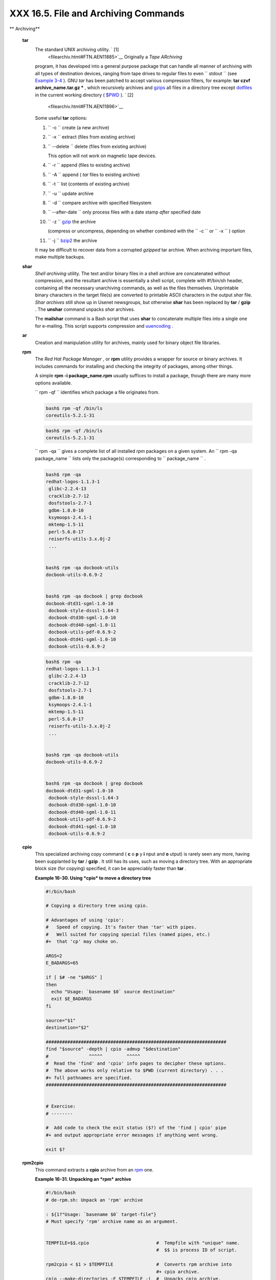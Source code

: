 
######################################
XXX  16.5. File and Archiving Commands
######################################


** Archiving**

 **tar**
    The standard UNIX archiving utility. ` [1]
     <filearchiv.html#FTN.AEN11885>`__ Originally a *Tape ARchiving*
    program, it has developed into a general purpose package that can
    handle all manner of archiving with all types of destination
    devices, ranging from tape drives to regular files to even
    ``         stdout        `` (see `Example
    3-4 <special-chars.html#EX58>`__ ). GNU *tar* has been patched to
    accept various compression filters, for example: **tar czvf
    archive\_name.tar.gz \*** , which recursively archives and
    `gzips <filearchiv.html#GZIPREF>`__ all files in a directory tree
    except `dotfiles <basic.html#DOTFILESREF>`__ in the current working
    directory ( `$PWD <internalvariables.html#PWDREF>`__ ). ` [2]
     <filearchiv.html#FTN.AEN11896>`__

    Some useful **tar** options:

    #. ``           -c          `` create (a new archive)

    #. ``           -x          `` extract (files from existing archive)

    #. ``           --delete          `` delete (files from existing
       archive)



       |Caution|

       This option will not work on magnetic tape devices.




    #. ``           -r          `` append (files to existing archive)

    #. ``           -A          `` append ( *tar* files to existing
       archive)

    #. ``           -t          `` list (contents of existing archive)

    #. ``           -u          `` update archive

    #. ``           -d          `` compare archive with specified
       filesystem

    #. ``           --after-date          `` only process files with a
       date stamp *after* specified date

    #. ``           -z          `` `gzip <filearchiv.html#GZIPREF>`__
       the archive

       (compress or uncompress, depending on whether combined with the
       ``           -c          `` or ``           -x          `` )
       option

    #. ``           -j          `` `bzip2 <filearchiv.html#BZIPREF>`__
       the archive



    |Caution|

    It may be difficult to recover data from a corrupted *gzipped* tar
    archive. When archiving important files, make multiple backups.




 **shar**
    *Shell archiving* utility. The text and/or binary files in a shell
    archive are concatenated without compression, and the resultant
    archive is essentially a shell script, complete with #!/bin/sh
    header, containing all the necessary unarchiving commands, as well
    as the files themselves. Unprintable binary characters in the target
    file(s) are converted to printable ASCII characters in the output
    *shar* file. *Shar archives* still show up in Usenet newsgroups, but
    otherwise **shar** has been replaced by **tar** / **gzip** . The
    **unshar** command unpacks *shar* archives.

    The **mailshar** command is a Bash script that uses **shar** to
    concatenate multiple files into a single one for e-mailing. This
    script supports compression and
    `uuencoding <filearchiv.html#UUENCODEREF>`__ .

 **ar**
    Creation and manipulation utility for archives, mainly used for
    binary object file libraries.

 **rpm**
    The *Red Hat Package Manager* , or **rpm** utility provides a
    wrapper for source or binary archives. It includes commands for
    installing and checking the integrity of packages, among other
    things.

    A simple **rpm -i package\_name.rpm** usually suffices to install a
    package, though there are many more options available.



    |Tip|

    ``                         rpm -qf                       ``
    identifies which package a file originates from.

    +--------------------------+--------------------------+--------------------------+
    | .. code-block:: sh
    |                          |
    |     bash$ rpm -qf /bin/l |
    | s                        |
    |     coreutils-5.2.1-31   |
    |                          |

    +--------------------------+--------------------------+--------------------------+


    .. code-block:: sh

        bash$ rpm -qf /bin/ls
        coreutils-5.2.1-31



    .. code-block:: sh

        bash$ rpm -qf /bin/ls
        coreutils-5.2.1-31







    |Tip|

    ``                         rpm -qa                       `` gives a
    complete list of all installed *rpm* packages on a given system. An
    ``                         rpm -qa package_name                       ``
    lists only the package(s) corresponding to
    ``            package_name           `` .

    +--------------------------+--------------------------+--------------------------+
    | .. code-block:: sh
    |                          |
    |     bash$ rpm -qa        |
    |     redhat-logos-1.1.3-1 |
    |      glibc-2.2.4-13      |
    |      cracklib-2.7-12     |
    |      dosfstools-2.7-1    |
    |      gdbm-1.8.0-10       |
    |      ksymoops-2.4.1-1    |
    |      mktemp-1.5-11       |
    |      perl-5.6.0-17       |
    |      reiserfs-utils-3.x. |
    | 0j-2                     |
    |      ...                 |
    |                          |
    |                          |
    |     bash$ rpm -qa docboo |
    | k-utils                  |
    |     docbook-utils-0.6.9- |
    | 2                        |
    |                          |
    |                          |
    |     bash$ rpm -qa docboo |
    | k | grep docbook         |
    |     docbook-dtd31-sgml-1 |
    | .0-10                    |
    |      docbook-style-dsssl |
    | -1.64-3                  |
    |      docbook-dtd30-sgml- |
    | 1.0-10                   |
    |      docbook-dtd40-sgml- |
    | 1.0-11                   |
    |      docbook-utils-pdf-0 |
    | .6.9-2                   |
    |      docbook-dtd41-sgml- |
    | 1.0-10                   |
    |      docbook-utils-0.6.9 |
    | -2                       |
    |                          |

    +--------------------------+--------------------------+--------------------------+


    .. code-block:: sh

        bash$ rpm -qa
        redhat-logos-1.1.3-1
         glibc-2.2.4-13
         cracklib-2.7-12
         dosfstools-2.7-1
         gdbm-1.8.0-10
         ksymoops-2.4.1-1
         mktemp-1.5-11
         perl-5.6.0-17
         reiserfs-utils-3.x.0j-2
         ...


        bash$ rpm -qa docbook-utils
        docbook-utils-0.6.9-2


        bash$ rpm -qa docbook | grep docbook
        docbook-dtd31-sgml-1.0-10
         docbook-style-dsssl-1.64-3
         docbook-dtd30-sgml-1.0-10
         docbook-dtd40-sgml-1.0-11
         docbook-utils-pdf-0.6.9-2
         docbook-dtd41-sgml-1.0-10
         docbook-utils-0.6.9-2



    .. code-block:: sh

        bash$ rpm -qa
        redhat-logos-1.1.3-1
         glibc-2.2.4-13
         cracklib-2.7-12
         dosfstools-2.7-1
         gdbm-1.8.0-10
         ksymoops-2.4.1-1
         mktemp-1.5-11
         perl-5.6.0-17
         reiserfs-utils-3.x.0j-2
         ...


        bash$ rpm -qa docbook-utils
        docbook-utils-0.6.9-2


        bash$ rpm -qa docbook | grep docbook
        docbook-dtd31-sgml-1.0-10
         docbook-style-dsssl-1.64-3
         docbook-dtd30-sgml-1.0-10
         docbook-dtd40-sgml-1.0-11
         docbook-utils-pdf-0.6.9-2
         docbook-dtd41-sgml-1.0-10
         docbook-utils-0.6.9-2





 **cpio**
    This specialized archiving copy command ( **c** o **p** y **i** nput
    and **o** utput) is rarely seen any more, having been supplanted by
    **tar** / **gzip** . It still has its uses, such as moving a
    directory tree. With an appropriate block size (for copying)
    specified, it can be appreciably faster than **tar** .


    **Example 16-30. Using *cpio* to move a directory tree**


    .. code-block:: sh

        #!/bin/bash

        # Copying a directory tree using cpio.

        # Advantages of using 'cpio':
        #   Speed of copying. It's faster than 'tar' with pipes.
        #   Well suited for copying special files (named pipes, etc.)
        #+  that 'cp' may choke on.

        ARGS=2
        E_BADARGS=65

        if [ $# -ne "$ARGS" ]
        then
          echo "Usage: `basename $0` source destination"
          exit $E_BADARGS
        fi

        source="$1"
        destination="$2"

        ###################################################################
        find "$source" -depth | cpio -admvp "$destination"
        #               ^^^^^         ^^^^^
        #  Read the 'find' and 'cpio' info pages to decipher these options.
        #  The above works only relative to $PWD (current directory) . . .
        #+ full pathnames are specified.
        ###################################################################


        # Exercise:
        # --------

        #  Add code to check the exit status ($?) of the 'find | cpio' pipe
        #+ and output appropriate error messages if anything went wrong.

        exit $?




 **rpm2cpio**
    This command extracts a **cpio** archive from an
    `rpm <filearchiv.html#RPMREF>`__ one.


    **Example 16-31. Unpacking an *rpm* archive**


    .. code-block:: sh

        #!/bin/bash
        # de-rpm.sh: Unpack an 'rpm' archive

        : ${1?"Usage: `basename $0` target-file"}
        # Must specify 'rpm' archive name as an argument.


        TEMPFILE=$$.cpio                         #  Tempfile with "unique" name.
                                                 #  $$ is process ID of script.

        rpm2cpio < $1 > $TEMPFILE                #  Converts rpm archive into
                                                 #+ cpio archive.
        cpio --make-directories -F $TEMPFILE -i  #  Unpacks cpio archive.
        rm -f $TEMPFILE                          #  Deletes cpio archive.

        exit 0

        #  Exercise:
        #  Add check for whether 1) "target-file" exists and
        #+                       2) it is an rpm archive.
        #  Hint:                    Parse output of 'file' command.




 **pax**
    The *pax* **p** ortable **a** rchive e **x** change toolkit
    facilitates periodic file backups and is designed to be
    cross-compatible between various flavors of UNIX. It was designed to
    replace `tar <filearchiv.html#TARREF>`__ and
    `cpio <filearchiv.html#CPIOREF>`__ .


    .. code-block:: sh

        pax -wf daily_backup.pax ~/linux-server/files
        #  Creates a tar archive of all files in the target directory.
        #  Note that the options to pax must be in the correct order --
        #+ pax -fw     has an entirely different effect.

        pax -f daily_backup.pax
        #  Lists the files in the archive.

        pax -rf daily_backup.pax ~/bsd-server/files
        #  Restores the backed-up files from the Linux machine
        #+ onto a BSD one.



    Note that *pax* handles many of the standard archiving and
    compression commands.



** Compression**

 **gzip**
    The standard GNU/UNIX compression utility, replacing the inferior
    and proprietary **compress** . The corresponding decompression
    command is **gunzip** , which is the equivalent of **gzip -d** .



    |Note|

    The ``            -c           `` option sends the output of
    **gzip** to ``            stdout           `` . This is useful when
    `piping <special-chars.html#PIPEREF>`__ to other commands.




    The **zcat** filter decompresses a *gzipped* file to
    ``         stdout        `` , as possible input to a pipe or
    redirection. This is, in effect, a **cat** command that works on
    compressed files (including files processed with the older
    `compress <filearchiv.html#COMPRESSREF>`__ utility). The **zcat**
    command is equivalent to **gzip -dc** .



    |Caution|

    On some commercial UNIX systems, **zcat** is a synonym for
    **uncompress -c** , and will not work on *gzipped* files.




    See also `Example 7-7 <comparison-ops.html#EX14>`__ .

 **bzip2**
    An alternate compression utility, usually more efficient (but
    slower) than **gzip** , especially on large files. The corresponding
    decompression command is **bunzip2** .

    Similar to the **zcat** command, **bzcat** decompresses a
    *bzipped2-ed* file to ``         stdout        `` .



    |Note|

    Newer versions of `tar <filearchiv.html#TARREF>`__ have been patched
    with **bzip2** support.




 **compress** , **uncompress**
    This is an older, proprietary compression utility found in
    commercial UNIX distributions. The more efficient **gzip** has
    largely replaced it. Linux distributions generally include a
    **compress** workalike for compatibility, although **gunzip** can
    unarchive files treated with **compress** .



    |Tip|

    The **znew** command transforms *compressed* files into *gzipped*
    ones.




 **sq**
    Yet another compression ( **sq** ueeze) utility, a filter that works
    only on sorted `ASCII <special-chars.html#ASCIIDEF>`__ word lists.
    It uses the standard invocation syntax for a filter, **sq <
    input-file > output-file** . Fast, but not nearly as efficient as
    `gzip <filearchiv.html#GZIPREF>`__ . The corresponding uncompression
    filter is **unsq** , invoked like **sq** .



    |Tip|

    The output of **sq** may be piped to **gzip** for further
    compression.




 **zip** , **unzip**
    Cross-platform file archiving and compression utility compatible
    with DOS *pkzip.exe* . "Zipped" archives seem to be a more common
    medium of file exchange on the Internet than "tarballs."

 **unarc** , **unarj** , **unrar**
    These Linux utilities permit unpacking archives compressed with the
    DOS *arc.exe* , *arj.exe* , and *rar.exe* programs.

 **lzma** , **unlzma** , **lzcat**
    Highly efficient Lempel-Ziv-Markov compression. The syntax of *lzma*
    is similar to that of *gzip* . The `7-zip
    Website <http://www.7-zip.org/sdk.html>`__ has more information.

 **xz** , **unxz** , **xzcat**
    A new high-efficiency compression tool, backward compatible with
    *lzma* , and with an invocation syntax similar to *gzip* . For more
    information, see the `Wikipedia
    entry <http://en.wikipedia.org/wiki/Xz>`__ .



** File Information**

 **file**
    A utility for identifying file types. The command
    ``                   file file-name                 `` will return a
    file specification for ``         file-name        `` , such as
    ``         ascii text        `` or ``         data        `` . It
    references the `magic numbers <sha-bang.html#MAGNUMREF>`__ found in
    ``         /usr/share/magic        `` ,
    ``         /etc/magic        `` , or
    ``         /usr/lib/magic        `` , depending on the Linux/UNIX
    distribution.

    The ``         -f        `` option causes **file** to run in
    `batch <timedate.html#BATCHPROCREF>`__ mode, to read from a
    designated file a list of filenames to analyze. The
    ``         -z        `` option, when used on a compressed target
    file, forces an attempt to analyze the uncompressed file type.


    .. code-block:: sh

        bash$ file test.tar.gz
        test.tar.gz: gzip compressed data, deflated,
         last modified: Sun Sep 16 13:34:51 2001, os: Unix

        bash file -z test.tar.gz
        test.tar.gz: GNU tar archive (gzip compressed data, deflated,
         last modified: Sun Sep 16 13:34:51 2001, os: Unix)





    .. code-block:: sh

        # Find sh and Bash scripts in a given directory:

        DIRECTORY=/usr/local/bin
        KEYWORD=Bourne
        # Bourne and Bourne-Again shell scripts

        file $DIRECTORY/* | fgrep $KEYWORD

        # Output:

        # /usr/local/bin/burn-cd:          Bourne-Again shell script text executable
        # /usr/local/bin/burnit:           Bourne-Again shell script text executable
        # /usr/local/bin/cassette.sh:      Bourne shell script text executable
        # /usr/local/bin/copy-cd:          Bourne-Again shell script text executable
        # . . .




    **Example 16-32. Stripping comments from C program files**


    .. code-block:: sh

        #!/bin/bash
        # strip-comment.sh: Strips out the comments (/* COMMENT */) in a C program.

        E_NOARGS=0
        E_ARGERROR=66
        E_WRONG_FILE_TYPE=67

        if [ $# -eq "$E_NOARGS" ]
        then
          echo "Usage: `basename $0` C-program-file" >&2 # Error message to stderr.
          exit $E_ARGERROR
        fi

        # Test for correct file type.
        type=`file $1 | awk '{ print $2, $3, $4, $5 }'`
        # "file $1" echoes file type . . .
        # Then awk removes the first field, the filename . . .
        # Then the result is fed into the variable "type."
        correct_type="ASCII C program text"

        if [ "$type" != "$correct_type" ]
        then
          echo
          echo "This script works on C program files only."
          echo
          exit $E_WRONG_FILE_TYPE
        fi


        # Rather cryptic sed script:
        #--------
        sed '
        /^\/\*/d
        /.*\*\//d
        ' $1
        #--------
        # Easy to understand if you take several hours to learn sed fundamentals.


        #  Need to add one more line to the sed script to deal with
        #+ case where line of code has a comment following it on same line.
        #  This is left as a non-trivial exercise.

        #  Also, the above code deletes non-comment lines with a "*/" . . .
        #+ not a desirable result.

        exit 0


        # ----------------------------------------------------------------
        # Code below this line will not execute because of 'exit 0' above.

        # Stephane Chazelas suggests the following alternative:

        usage() {
          echo "Usage: `basename $0` C-program-file" >&2
          exit 1
        }

        WEIRD=`echo -n -e '\377'`   # or WEIRD=$'\377'
        [[ $# -eq 1 ]] || usage
        case `file "$1"` in
          *"C program text"*) sed -e "s%/\*%${WEIRD}%g;s%\*/%${WEIRD}%g" "$1" \
             | tr '\377\n' '\n\377' \
             | sed -ne 'p;n' \
             | tr -d '\n' | tr '\377' '\n';;
          *) usage;;
        esac

        #  This is still fooled by things like:
        #  printf("/*");
        #  or
        #  /*  /* buggy embedded comment */
        #
        #  To handle all special cases (comments in strings, comments in string
        #+ where there is a \", \\" ...),
        #+ the only way is to write a C parser (using lex or yacc perhaps?).

        exit 0




 **which**
    **which command** gives the full path to "command." This is useful
    for finding out whether a particular command or utility is installed
    on the system.

    ``                   $bash which rm                 ``


    .. code-block:: sh

        /usr/bin/rm



    For an interesting use of this command, see `Example
    36-16 <colorizing.html#HORSERACE>`__ .

 **whereis**
    Similar to **which** , above, **whereis command** gives the full
    path to "command," but also to its `manpage <basic.html#MANREF>`__ .

    ``                   $bash whereis rm                 ``


    .. code-block:: sh

        rm: /bin/rm /usr/share/man/man1/rm.1.bz2



 **whatis**
    **whatis command** looks up "command" in the
    ``                   whatis                 `` database. This is
    useful for identifying system commands and important configuration
    files. Consider it a simplified **man** command.

    ``                   $bash whatis whatis                 ``


    .. code-block:: sh

        whatis               (1)  - search the whatis database for complete words




    **Example 16-33. Exploring ``           /usr/X11R6/bin          ``**


    .. code-block:: sh

        #!/bin/bash

        # What are all those mysterious binaries in /usr/X11R6/bin?

        DIRECTORY="/usr/X11R6/bin"
        # Try also "/bin", "/usr/bin", "/usr/local/bin", etc.

        for file in $DIRECTORY/*
        do
          whatis `basename $file`   # Echoes info about the binary.
        done

        exit 0

        #  Note: For this to work, you must create a "whatis" database
        #+ with /usr/sbin/makewhatis.
        #  You may wish to redirect output of this script, like so:
        #    ./what.sh >>whatis.db
        #  or view it a page at a time on stdout,
        #    ./what.sh | less




    See also `Example 11-3 <loops1.html#FILEINFO>`__ .

 **vdir**
    Show a detailed directory listing. The effect is similar to `ls
    -lb <basic.html#LSREF>`__ .

    This is one of the GNU *fileutils* .


    .. code-block:: sh

        bash$ vdir
        total 10
         -rw-r--r--    1 bozo  bozo      4034 Jul 18 22:04 data1.xrolo
         -rw-r--r--    1 bozo  bozo      4602 May 25 13:58 data1.xrolo.bak
         -rw-r--r--    1 bozo  bozo       877 Dec 17  2000 employment.xrolo

        bash ls -l
        total 10
         -rw-r--r--    1 bozo  bozo      4034 Jul 18 22:04 data1.xrolo
         -rw-r--r--    1 bozo  bozo      4602 May 25 13:58 data1.xrolo.bak
         -rw-r--r--    1 bozo  bozo       877 Dec 17  2000 employment.xrolo




 **locate** , **slocate**
    The **locate** command searches for files using a database stored
    for just that purpose. The **slocate** command is the secure version
    of **locate** (which may be aliased to **slocate** ).

    ``                   $bash locate hickson                 ``


    .. code-block:: sh

        /usr/lib/xephem/catalogs/hickson.edb



 **getfacl** , **setfacl**
    These commands *retrieve* or *set* the **f** ile **a** ccess **c**
    ontrol **l** ist -- the *owner* , *group* , and file permissions.


    .. code-block:: sh

        bash$ getfacl *
        # file: test1.txt
         # owner: bozo
         # group: bozgrp
         user::rw-
         group::rw-
         other::r--

         # file: test2.txt
         # owner: bozo
         # group: bozgrp
         user::rw-
         group::rw-
         other::r--



        bash$ setfacl -m u:bozo:rw yearly_budget.csv
        bash$ getfacl yearly_budget.csv
        # file: yearly_budget.csv
         # owner: accountant
         # group: budgetgrp
         user::rw-
         user:bozo:rw-
         user:accountant:rw-
         group::rw-
         mask::rw-
         other::r--




 **readlink**
    Disclose the file that a symbolic link points to.


    .. code-block:: sh

        bash$ readlink /usr/bin/awk
        ../../bin/gawk




 **strings**
    Use the **strings** command to find printable strings in a binary or
    data file. It will list sequences of printable characters found in
    the target file. This might be handy for a quick 'n dirty
    examination of a core dump or for looking at an unknown graphic
    image file (
    ``                   strings image-file | more                 ``
    might show something like *JFIF* , which would identify the file as
    a *jpeg* graphic). In a script, you would probably parse the output
    of **strings** with `grep <textproc.html#GREPREF>`__ or
    `sed <sedawk.html#SEDREF>`__ . See `Example
    11-8 <loops1.html#BINGREP>`__ and `Example
    11-10 <loops1.html#FINDSTRING>`__ .


    **Example 16-34. An "improved" *strings* command**


    .. code-block:: sh

        #!/bin/bash
        # wstrings.sh: "word-strings" (enhanced "strings" command)
        #
        #  This script filters the output of "strings" by checking it
        #+ against a standard word list file.
        #  This effectively eliminates gibberish and noise,
        #+ and outputs only recognized words.

        # ===========================================================
        #                 Standard Check for Script Argument(s)
        ARGS=1
        E_BADARGS=85
        E_NOFILE=86

        if [ $# -ne $ARGS ]
        then
          echo "Usage: `basename $0` filename"
          exit $E_BADARGS
        fi

        if [ ! -f "$1" ]                      # Check if file exists.
        then
            echo "File \"$1\" does not exist."
            exit $E_NOFILE
        fi
        # ===========================================================


        MINSTRLEN=3                           #  Minimum string length.
        WORDFILE=/usr/share/dict/linux.words  #  Dictionary file.
        #  May specify a different word list file
        #+ of one-word-per-line format.
        #  For example, the "yawl" word-list package,
        #  http://bash.deta.in/yawl-0.3.2.tar.gz


        wlist=`strings "$1" | tr A-Z a-z | tr '[:space:]' Z | \
               tr -cs '[:alpha:]' Z | tr -s '\173-\377' Z | tr Z ' '`

        # Translate output of 'strings' command with multiple passes of 'tr'.
        #  "tr A-Z a-z"  converts to lowercase.
        #  "tr '[:space:]'"  converts whitespace characters to Z's.
        #  "tr -cs '[:alpha:]' Z"  converts non-alphabetic characters to Z's,
        #+ and squeezes multiple consecutive Z's.
        #  "tr -s '\173-\377' Z"  converts all characters past 'z' to Z's
        #+ and squeezes multiple consecutive Z's,
        #+ which gets rid of all the weird characters that the previous
        #+ translation failed to deal with.
        #  Finally, "tr Z ' '" converts all those Z's to whitespace,
        #+ which will be seen as word separators in the loop below.

        #  ***********************************************************************
        #  Note the technique of feeding/piping the output of 'tr' back to itself,
        #+ but with different arguments and/or options on each successive pass.
        #  ***********************************************************************


        for word in $wlist                    #  Important:
                                              #  $wlist must not be quoted here.
                                              # "$wlist" does not work.
                                              #  Why not?
        do
          strlen=${#word}                     #  String length.
          if [ "$strlen" -lt "$MINSTRLEN" ]   #  Skip over short strings.
          then
            continue
          fi

          grep -Fw $word "$WORDFILE"          #   Match whole words only.
        #      ^^^                            #  "Fixed strings" and
                                              #+ "whole words" options.
        done

        exit $?






** Comparison**

 **diff** , **patch**
    **diff** : flexible file comparison utility. It compares the target
    files line-by-line sequentially. In some applications, such as
    comparing word dictionaries, it may be helpful to filter the files
    through `sort <textproc.html#SORTREF>`__ and **uniq** before piping
    them to **diff** .
    ``                   diff file-1           file-2                 ``
    outputs the lines in the files that differ, with carets showing
    which file each particular line belongs to.

    The ``         --side-by-side        `` option to **diff** outputs
    each compared file, line by line, in separate columns, with
    non-matching lines marked. The ``         -c        `` and
    ``         -u        `` options likewise make the output of the
    command easier to interpret.

    There are available various fancy frontends for **diff** , such as
    **sdiff** , **wdiff** , **xdiff** , and **mgdiff** .



    |Tip|

     The **diff** command returns an exit status of 0 if the compared
    files are identical, and 1 if they differ (or 2 when *binary* files
    are being compared). This permits use of **diff** in a test
    construct within a shell script (see below).




    A common use for **diff** is generating difference files to be used
    with **patch** The ``         -e        `` option outputs files
    suitable for **ed** or **ex** scripts.

    **patch** : flexible versioning utility. Given a difference file
    generated by **diff** , **patch** can upgrade a previous version of
    a package to a newer version. It is much more convenient to
    distribute a relatively small "diff" file than the entire body of a
    newly revised package. Kernel "patches" have become the preferred
    method of distributing the frequent releases of the Linux kernel.


    .. code-block:: sh

        patch -p1 <patch-file
        # Takes all the changes listed in 'patch-file'
        # and applies them to the files referenced therein.
        # This upgrades to a newer version of the package.



    Patching the kernel:


    .. code-block:: sh

        cd /usr/src
        gzip -cd patchXX.gz | patch -p0
        # Upgrading kernel source using 'patch'.
        # From the Linux kernel docs "README",
        # by anonymous author (Alan Cox?).





    |Note|

    The **diff** command can also recursively compare directories (for
    the filenames present).

    +--------------------------+--------------------------+--------------------------+
    | .. code-block:: sh
    |                          |
    |     bash$ diff -r ~/note |
    | s1 ~/notes2              |
    |     Only in /home/bozo/n |
    | otes1: file02            |
    |      Only in /home/bozo/ |
    | notes1: file03           |
    |      Only in /home/bozo/ |
    | notes2: file04           |
    |                          |

    +--------------------------+--------------------------+--------------------------+


    .. code-block:: sh

        bash$ diff -r ~/notes1 ~/notes2
        Only in /home/bozo/notes1: file02
         Only in /home/bozo/notes1: file03
         Only in /home/bozo/notes2: file04



    .. code-block:: sh

        bash$ diff -r ~/notes1 ~/notes2
        Only in /home/bozo/notes1: file02
         Only in /home/bozo/notes1: file03
         Only in /home/bozo/notes2: file04







    |Tip|

    Use **zdiff** to compare *gzipped* files.






    |Tip|

    Use **diffstat** to create a histogram (point-distribution graph) of
    output from **diff** .




 **diff3** , **merge**
    An extended version of **diff** that compares three files at a time.
    This command returns an exit value of 0 upon successful execution,
    but unfortunately this gives no information about the results of the
    comparison.


    .. code-block:: sh

        bash$ diff3 file-1 file-2 file-3
        ====
         1:1c
           This is line 1 of "file-1".
         2:1c
           This is line 1 of "file-2".
         3:1c
           This is line 1 of "file-3"




     The **merge** (3-way file merge) command is an interesting adjunct
    to *diff3* . Its syntax is
    ``                   merge Mergefile file1 file2                 ``
    . The result is to output to ``         Mergefile        `` the
    changes that lead from ``         file1        `` to
    ``         file2        `` . Consider this command a stripped-down
    version of *patch* .

 **sdiff**
    Compare and/or edit two files in order to merge them into an output
    file. Because of its interactive nature, this command would find
    little use in a script.

 **cmp**
    The **cmp** command is a simpler version of **diff** , above.
    Whereas **diff** reports the differences between two files, **cmp**
    merely shows at what point they differ.



    |Note|

    Like **diff** , **cmp** returns an exit status of 0 if the compared
    files are identical, and 1 if they differ. This permits use in a
    test construct within a shell script.





    **Example 16-35. Using *cmp* to compare two files within a script.**


    .. code-block:: sh

        #!/bin/bash
        # file-comparison.sh

        ARGS=2  # Two args to script expected.
        E_BADARGS=85
        E_UNREADABLE=86

        if [ $# -ne "$ARGS" ]
        then
          echo "Usage: `basename $0` file1 file2"
          exit $E_BADARGS
        fi

        if [[ ! -r "$1" || ! -r "$2" ]]
        then
          echo "Both files to be compared must exist and be readable."
          exit $E_UNREADABLE
        fi

        cmp $1 $2 &> /dev/null
        #   Redirection to /dev/null buries the output of the "cmp" command.
        #   cmp -s $1 $2  has same result ("-s" silent flag to "cmp")
        #   Thank you  Anders Gustavsson for pointing this out.
        #
        #  Also works with 'diff', i.e.,
        #+ diff $1 $2 &> /dev/null

        if [ $? -eq 0 ]         # Test exit status of "cmp" command.
        then
          echo "File \"$1\" is identical to file \"$2\"."
        else
          echo "File \"$1\" differs from file \"$2\"."
        fi

        exit 0






    |Tip|

    Use **zcmp** on *gzipped* files.




 **comm**
    Versatile file comparison utility. The files must be sorted for this
    to be useful.

    **comm ``                     -options                   ``
    ``                     first-file                   ``
    ``                     second-file                   ``**

    ``                   comm file-1 file-2                 `` outputs
    three columns:

    -  column 1 = lines unique to ``           file-1          ``

    -  column 2 = lines unique to ``           file-2          ``

    -  column 3 = lines common to both.

    The options allow suppressing output of one or more columns.

    -  ``           -1          `` suppresses column
       ``           1          ``

    -  ``           -2          `` suppresses column
       ``           2          ``

    -  ``           -3          `` suppresses column
       ``           3          ``

    -  ``           -12          `` suppresses both columns
       ``           1          `` and ``           2          `` , etc.

    This command is useful for comparing "dictionaries" or *word lists*
    -- sorted text files with one word per line.



** Utilities**

 **basename**
    Strips the path information from a file name, printing only the file
    name. The construction
    ``                   basename         $0                 `` lets the
    script know its name, that is, the name it was invoked by. This can
    be used for "usage" messages if, for example a script is called with
    missing arguments:


    .. code-block:: sh

        echo "Usage: `basename $0` arg1 arg2 ... argn"



 **dirname**
    Strips the **basename** from a filename, printing only the path
    information.



    |Note|

    **basename** and **dirname** can operate on any arbitrary string.
    The argument does not need to refer to an existing file, or even be
    a filename for that matter (see `Example
    A-7 <contributed-scripts.html#DAYSBETWEEN>`__ ).





    **Example 16-36. *basename* and *dirname***


    .. code-block:: sh

        #!/bin/bash

        address=/home/bozo/daily-journal.txt

        echo "Basename of /home/bozo/daily-journal.txt = `basename $address`"
        echo "Dirname of /home/bozo/daily-journal.txt = `dirname $address`"
        echo
        echo "My own home is `basename ~/`."         # `basename ~` also works.
        echo "The home of my home is `dirname ~/`."  # `dirname ~`  also works.

        exit 0




 **split** , **csplit**
    These are utilities for splitting a file into smaller chunks. Their
    usual use is for splitting up large files in order to back them up
    on floppies or preparatory to e-mailing or uploading them.

    The **csplit** command splits a file according to *context* , the
    split occuring where patterns are matched.


    **Example 16-37. A script that copies itself in sections**


    .. code-block:: sh

        #!/bin/bash
        # splitcopy.sh

        #  A script that splits itself into chunks,
        #+ then reassembles the chunks into an exact copy
        #+ of the original script.

        CHUNKSIZE=4    #  Size of first chunk of split files.
        OUTPREFIX=xx   #  csplit prefixes, by default,
                       #+ files with "xx" ...

        csplit "$0" "$CHUNKSIZE"

        # Some comment lines for padding . . .
        # Line 15
        # Line 16
        # Line 17
        # Line 18
        # Line 19
        # Line 20

        cat "$OUTPREFIX"* > "$0.copy"  # Concatenate the chunks.
        rm "$OUTPREFIX"*               # Get rid of the chunks.

        exit $?






** Encoding and Encryption**

 **sum** , **cksum** , **md5sum** , **sha1sum**
     These are utilities for generating *checksums* . A *checksum* is a
    number ` [3]  <filearchiv.html#FTN.AEN12840>`__ mathematically
    calculated from the contents of a file, for the purpose of checking
    its integrity. A script might refer to a list of checksums for
    security purposes, such as ensuring that the contents of key system
    files have not been altered or corrupted. For security applications,
    use the **md5sum** ( **m** essage **d** igest **5** check **sum** )
    command, or better yet, the newer **sha1sum** (Secure Hash
    Algorithm). ` [4]  <filearchiv.html#FTN.AEN12849>`__


    .. code-block:: sh

        bash$ cksum /boot/vmlinuz
        1670054224 804083 /boot/vmlinuz

        bash$ echo -n "Top Secret" | cksum
        3391003827 10



        bash$ md5sum /boot/vmlinuz
        0f43eccea8f09e0a0b2b5cf1dcf333ba  /boot/vmlinuz

        bash$ echo -n "Top Secret" | md5sum
        8babc97a6f62a4649716f4df8d61728f  -






    |Note|

    The **cksum** command shows the size, in bytes, of its target,
    whether file or ``            stdout           `` .

    The **md5sum** and **sha1sum** commands display a
    `dash <special-chars.html#DASHREF2>`__ when they receive their input
    from ``            stdout           `` .





    **Example 16-38. Checking file integrity**


    .. code-block:: sh

        #!/bin/bash
        # file-integrity.sh: Checking whether files in a given directory
        #                    have been tampered with.

        E_DIR_NOMATCH=80
        E_BAD_DBFILE=81

        dbfile=File_record.md5
        # Filename for storing records (database file).


        set_up_database ()
        {
          echo ""$directory"" > "$dbfile"
          # Write directory name to first line of file.
          md5sum "$directory"/* >> "$dbfile"
          # Append md5 checksums and filenames.
        }

        check_database ()
        {
          local n=0
          local filename
          local checksum

          # ------------------------------------------- #
          #  This file check should be unnecessary,
          #+ but better safe than sorry.

          if [ ! -r "$dbfile" ]
          then
            echo "Unable to read checksum database file!"
            exit $E_BAD_DBFILE
          fi
          # ------------------------------------------- #

          while read record[n]
          do

            directory_checked="${record[0]}"
            if [ "$directory_checked" != "$directory" ]
            then
              echo "Directories do not match up!"
              # Tried to use file for a different directory.
              exit $E_DIR_NOMATCH
            fi

            if [ "$n" -gt 0 ]   # Not directory name.
            then
              filename[n]=$( echo ${record[$n]} | awk '{ print $2 }' )
              #  md5sum writes records backwards,
              #+ checksum first, then filename.
              checksum[n]=$( md5sum "${filename[n]}" )


              if [ "${record[n]}" = "${checksum[n]}" ]
              then
                echo "${filename[n]} unchanged."

                elif [ "`basename ${filename[n]}`" != "$dbfile" ]
                       #  Skip over checksum database file,
                       #+ as it will change with each invocation of script.
                       #  ---
                       #  This unfortunately means that when running
                       #+ this script on $PWD, tampering with the
                       #+ checksum database file will not be detected.
                       #  Exercise: Fix this.
                then
                  echo "${filename[n]} : CHECKSUM ERROR!"
                # File has been changed since last checked.
                fi

              fi



            let "n+=1"
          done <"$dbfile"       # Read from checksum database file.

        }

        # =================================================== #
        # main ()

        if [ -z  "$1" ]
        then
          directory="$PWD"      #  If not specified,
        else                    #+ use current working directory.
          directory="$1"
        fi

        clear                   # Clear screen.
        echo " Running file integrity check on $directory"
        echo

        # ------------------------------------------------------------------ #
          if [ ! -r "$dbfile" ] # Need to create database file?
          then
            echo "Setting up database file, \""$directory"/"$dbfile"\"."; echo
            set_up_database
          fi
        # ------------------------------------------------------------------ #

        check_database          # Do the actual work.

        echo

        #  You may wish to redirect the stdout of this script to a file,
        #+ especially if the directory checked has many files in it.

        exit 0

        #  For a much more thorough file integrity check,
        #+ consider the "Tripwire" package,
        #+ http://sourceforge.net/projects/tripwire/.




    Also see `Example A-19 <contributed-scripts.html#DIRECTORYINFO>`__ ,
    `Example 36-16 <colorizing.html#HORSERACE>`__ , and `Example
    10-2 <string-manipulation.html#RANDSTRING>`__ for creative uses of
    the **md5sum** command.



    |Note|

    There have been reports that the 128-bit **md5sum** can be cracked,
    so the more secure 160-bit **sha1sum** is a welcome new addition to
    the checksum toolkit.

    +--------------------------+--------------------------+--------------------------+
    | .. code-block:: sh
    |                          |
    |     bash$ md5sum testfil |
    | e                        |
    |     e181e2c8720c60522c4c |
    | 4c981108e367  testfile   |
    |                          |
    |                          |
    |     bash$ sha1sum testfi |
    | le                       |
    |     5d7425a9c08a66c3177f |
    | 1e31286fa40986ffc996  te |
    | stfile                   |
    |                          |

    +--------------------------+--------------------------+--------------------------+


    .. code-block:: sh

        bash$ md5sum testfile
        e181e2c8720c60522c4c4c981108e367  testfile


        bash$ sha1sum testfile
        5d7425a9c08a66c3177f1e31286fa40986ffc996  testfile



    .. code-block:: sh

        bash$ md5sum testfile
        e181e2c8720c60522c4c4c981108e367  testfile


        bash$ sha1sum testfile
        5d7425a9c08a66c3177f1e31286fa40986ffc996  testfile





    Security consultants have demonstrated that even **sha1sum** can be
    compromised. Fortunately, newer Linux distros include longer
    bit-length **sha224sum** , **sha256sum** , **sha384sum** , and
    **sha512sum** commands.

 **uuencode**
    This utility encodes binary files (images, sound files, compressed
    files, etc.) into `ASCII <special-chars.html#ASCIIDEF>`__
    characters, making them suitable for transmission in the body of an
    e-mail message or in a newsgroup posting. This is especially useful
    where MIME (multimedia) encoding is not available.

 **uudecode**
    This reverses the encoding, decoding *uuencoded* files back into the
    original binaries.


    **Example 16-39. Uudecoding encoded files**


    .. code-block:: sh

        #!/bin/bash
        # Uudecodes all uuencoded files in current working directory.

        lines=35        # Allow 35 lines for the header (very generous).

        for File in *   # Test all the files in $PWD.
        do
          search1=`head -n $lines $File | grep begin | wc -w`
          search2=`tail -n $lines $File | grep end | wc -w`
          #  Uuencoded files have a "begin" near the beginning,
          #+ and an "end" near the end.
          if [ "$search1" -gt 0 ]
          then
            if [ "$search2" -gt 0 ]
            then
              echo "uudecoding - $File -"
              uudecode $File
            fi
          fi
        done

        #  Note that running this script upon itself fools it
        #+ into thinking it is a uuencoded file,
        #+ because it contains both "begin" and "end".

        #  Exercise:
        #  --------
        #  Modify this script to check each file for a newsgroup header,
        #+ and skip to next if not found.

        exit 0






    |Tip|

    The `fold -s <textproc.html#FOLDREF>`__ command may be useful
    (possibly in a pipe) to process long uudecoded text messages
    downloaded from Usenet newsgroups.




 **mimencode** , **mmencode**
    The **mimencode** and **mmencode** commands process
    multimedia-encoded e-mail attachments. Although *mail user agents*
    (such as *pine* or *kmail* ) normally handle this automatically,
    these particular utilities permit manipulating such attachments
    manually from the command-line or in `batch processing
    mode <timedate.html#BATCHPROCREF>`__ by means of a shell script.

 **crypt**
    At one time, this was the standard UNIX file encryption utility. `
    [5]  <filearchiv.html#FTN.AEN12969>`__ Politically-motivated
    government regulations prohibiting the export of encryption software
    resulted in the disappearance of **crypt** from much of the UNIX
    world, and it is still missing from most Linux distributions.
    Fortunately, programmers have come up with a number of decent
    alternatives to it, among them the author's very own
    `cruft <ftp://metalab.unc.edu/pub/Linux/utils/file/cruft-0.2.tar.gz>`__
    (see `Example A-4 <contributed-scripts.html#ENCRYPTEDPW>`__ ).

 **openssl**
    This is an Open Source implementation of *Secure Sockets Layer*
    encryption.


    .. code-block:: sh

        # To encrypt a file:
        openssl aes-128-ecb -salt -in file.txt -out file.encrypted \
        -pass pass:my_password
        #          ^^^^^^^^^^^   User-selected password.
        #       aes-128-ecb      is the encryption method chosen.

        # To decrypt an openssl-encrypted file:
        openssl aes-128-ecb -d -salt -in file.encrypted -out file.txt \
        -pass pass:my_password
        #          ^^^^^^^^^^^   User-selected password.



    `Piping <special-chars.html#PIPEREF>`__ *openssl* to/from
    `tar <filearchiv.html#TARREF>`__ makes it possible to encrypt an
    entire directory tree.


    .. code-block:: sh

        # To encrypt a directory:

        sourcedir="/home/bozo/testfiles"
        encrfile="encr-dir.tar.gz"
        password=my_secret_password

        tar czvf - "$sourcedir" |
        openssl des3 -salt -out "$encrfile" -pass pass:"$password"
        #       ^^^^   Uses des3 encryption.
        # Writes encrypted file "encr-dir.tar.gz" in current working directory.

        # To decrypt the resulting tarball:
        openssl des3 -d -salt -in "$encrfile" -pass pass:"$password" |
        tar -xzv
        # Decrypts and unpacks into current working directory.



    Of course, *openssl* has many other uses, such as obtaining signed
    *certificates* for Web sites. See the `info <basic.html#INFOREF>`__
    page.

 **shred**
    Securely erase a file by overwriting it multiple times with random
    bit patterns before deleting it. This command has the same effect as
    `Example 16-61 <extmisc.html#BLOTOUT>`__ , but does it in a more
    thorough and elegant manner.

    This is one of the GNU *fileutils* .



    |Caution|

    Advanced forensic technology may still be able to recover the
    contents of a file, even after application of **shred** .






** Miscellaneous**

 **mktemp**
    Create a *temporary file* ` [6]  <filearchiv.html#FTN.AEN13030>`__
    with a "unique" filename. When invoked from the command-line without
    additional arguments, it creates a zero-length file in the
    ``         /tmp        `` directory.


    .. code-block:: sh

        bash$ mktemp
        /tmp/tmp.zzsvql3154





    .. code-block:: sh

        PREFIX=filename
        tempfile=`mktemp $PREFIX.XXXXXX`
        #                        ^^^^^^ Need at least 6 placeholders
        #+                              in the filename template.
        #   If no filename template supplied,
        #+ "tmp.XXXXXXXXXX" is the default.

        echo "tempfile name = $tempfile"
        # tempfile name = filename.QA2ZpY
        #                 or something similar...

        #  Creates a file of that name in the current working directory
        #+ with 600 file permissions.
        #  A "umask 177" is therefore unnecessary,
        #+ but it's good programming practice nevertheless.



 **make**

    Utility for building and compiling binary packages. This can also be
    used for any set of operations triggered by incremental changes in
    source files.

    The *make* command checks a ``         Makefile        `` , a list
    of file dependencies and operations to be carried out.

    The *make* utility is, in effect, a powerful scripting language
    similar in many ways to *Bash* , but with the capability of
    recognizing *dependencies* . For in-depth coverage of this useful
    tool set, see the `GNU software documentation
    site <http://www.gnu.org/manual/manual.html>`__ .

 **install**
    Special purpose file copying command, similar to
    `cp <basic.html#CPREF>`__ , but capable of setting permissions and
    attributes of the copied files. This command seems tailormade for
    installing software packages, and as such it shows up frequently in
    ``         Makefiles        `` (in the
    ``                   make           install :                 ``
    section). It could likewise prove useful in installation scripts.

 **dos2unix**
    This utility, written by Benjamin Lin and collaborators, converts
    DOS-formatted text files (lines terminated by CR-LF) to UNIX format
    (lines terminated by LF only), and
    `vice-versa <gotchas.html#DOSNEWLINES>`__ .

 **ptx**
    The **ptx [targetfile]** command outputs a permuted index
    (cross-reference list) of the targetfile. This may be further
    filtered and formatted in a pipe, if necessary.

 **more** , **less**
    Pagers that display a text file or stream to
    ``         stdout        `` , one screenful at a time. These may be
    used to filter the output of ``         stdout        `` . . . or of
    a script.

    An interesting application of *more* is to "test drive" a command
    sequence, to forestall potentially unpleasant consequences.


    .. code-block:: sh

        ls /home/bozo | awk '{print "rm -rf " $1}' | more
        #                                            ^^^^

        # Testing the effect of the following (disastrous) command-line:
        #      ls /home/bozo | awk '{print "rm -rf " $1}' | sh
        #      Hand off to the shell to execute . . .       ^^



    The *less* pager has the interesting property of doing a formatted
    display of *man page* source. See `Example
    A-39 <contributed-scripts.html#MANED>`__ .



Notes
~~~~~


` [1]  <filearchiv.html#AEN11885>`__

An *archive* , in the sense discussed here, is simply a set of related
files stored in a single location.


` [2]  <filearchiv.html#AEN11896>`__

A ``               tar czvf ArchiveName.tar.gz *             `` *will*
include dotfiles in subdirectories *below* the current working
directory. This is an undocumented GNU **tar** "feature."


` [3]  <filearchiv.html#AEN12840>`__

The checksum may be expressed as a *hexadecimal* number, or to some
other base.


` [4]  <filearchiv.html#AEN12849>`__

For even *better* security, use the *sha256sum* , *sha512* , and
*sha1pass* commands.


` [5]  <filearchiv.html#AEN12969>`__

This is a symmetric block cipher, used to encrypt files on a single
system or local network, as opposed to the *public key* cipher class, of
which *pgp* is a well-known example.


` [6]  <filearchiv.html#AEN13030>`__

Creates a temporary *directory* when invoked with the
``       -d      `` option.



.. |Caution| image:: ../images/caution.gif
.. |Tip| image:: ../images/tip.gif
.. |Note| image:: ../images/note.gif

